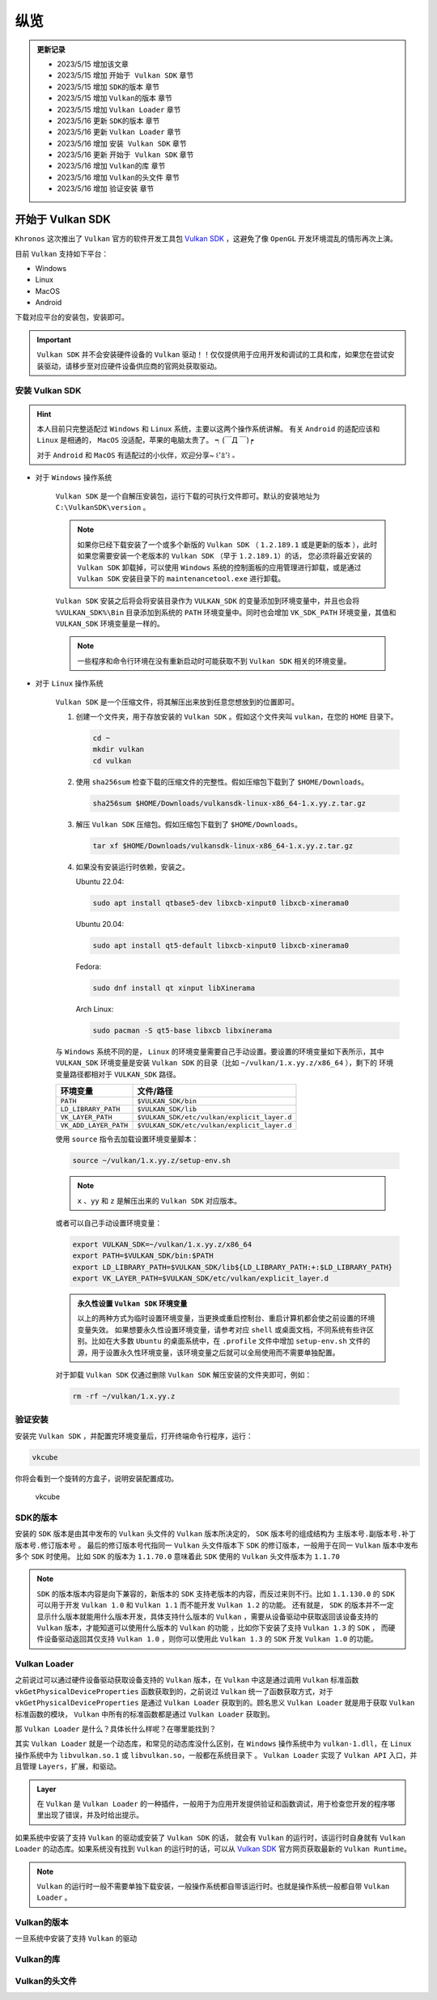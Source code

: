 纵览
================

.. admonition:: 更新记录
   :class: note

   * 2023/5/15 增加该文章
   * 2023/5/15 增加 ``开始于 Vulkan SDK`` 章节
   * 2023/5/15 增加 ``SDK的版本`` 章节
   * 2023/5/15 增加 ``Vulkan的版本`` 章节
   * 2023/5/15 增加 ``Vulkan Loader`` 章节
   * 2023/5/16 更新 ``SDK的版本`` 章节
   * 2023/5/16 更新 ``Vulkan Loader`` 章节
   * 2023/5/16 增加 ``安装 Vulkan SDK`` 章节
   * 2023/5/16 更新 ``开始于 Vulkan SDK`` 章节
   * 2023/5/16 增加 ``Vulkan的库`` 章节
   * 2023/5/16 增加 ``Vulkan的头文件`` 章节
   * 2023/5/16 增加 ``验证安装`` 章节

开始于 Vulkan SDK
####################

``Khronos`` 这次推出了 ``Vulkan`` 官方的软件开发工具包 `Vulkan SDK <https://vulkan.lunarg.com/home/welcome>`_ ，这避免了像 ``OpenGL`` 开发环境混乱的情形再次上演。

目前 ``Vulkan`` 支持如下平台：

* Windows
* Linux
* MacOS
* Android

下载对应平台的安装包，安装即可。

.. important:: 
   
   ``Vulkan SDK`` 并不会安装硬件设备的 ``Vulkan`` 驱动！！仅仅提供用于应用开发和调试的工具和库，如果您在尝试安装驱动，请移步至对应硬件设备供应商的官网处获取驱动。

安装 Vulkan SDK
********************

.. hint:: 
   
   本人目前只完整适配过 ``Windows`` 和 ``Linux`` 系统，主要以这两个操作系统讲解。
   有关 ``Android`` 的适配应该和 ``Linux`` 是相通的， ``MacOS`` 没适配，苹果的电脑太贵了。 ┑(￣Д ￣)┍

   对于 ``Android`` 和  ``MacOS`` 有适配过的小伙伴，欢迎分享~ ꒰'ꀾ'꒱ 。

* 对于 ``Windows`` 操作系统

   ``Vulkan SDK`` 是一个自解压安装包，运行下载的可执行文件即可。默认的安装地址为 ``C:\VulkanSDK\version`` 。

   .. note::

      如果你已经下载安装了一个或多个新版的 ``Vulkan SDK`` （ ``1.2.189.1`` 或是更新的版本 ），此时如果您需要安装一个老版本的 ``Vulkan SDK`` （早于 ``1.2.189.1``）的话，
      您必须将最近安装的 ``Vulkan SDK`` 卸载掉，可以使用 ``Windows`` 系统的控制面板的应用管理进行卸载，或是通过 ``Vulkan SDK`` 安装目录下的
      ``maintenancetool.exe`` 进行卸载。

   ``Vulkan SDK`` 安装之后将会将安装目录作为 ``VULKAN_SDK`` 的变量添加到环境变量中，并且也会将 ``%VULKAN_SDK%\Bin`` 目录添加到系统的 ``PATH`` 环境变量中。同时也会增加
   ``VK_SDK_PATH`` 环境变量，其值和 ``VULKAN_SDK`` 环境变量是一样的。

   .. note::

      一些程序和命令行环境在没有重新启动时可能获取不到 ``Vulkan SDK`` 相关的环境变量。

* 对于 ``Linux`` 操作系统

   ``Vulkan SDK`` 是一个压缩文件，将其解压出来放到任意您想放到的位置即可。

   1. 创建一个文件夹，用于存放安装的 ``Vulkan SDK`` 。假如这个文件夹叫 ``vulkan``，在您的 ``HOME`` 目录下。
   
      .. code:: console

         cd ~
         mkdir vulkan
         cd vulkan

   2. 使用 ``sha256sum`` 检查下载的压缩文件的完整性。假如压缩包下载到了 ``$HOME/Downloads``。

      .. code:: console

         sha256sum $HOME/Downloads/vulkansdk-linux-x86_64-1.x.yy.z.tar.gz

   3. 解压 ``Vulkan SDK`` 压缩包。假如压缩包下载到了 ``$HOME/Downloads``。

      .. code:: console

         tar xf $HOME/Downloads/vulkansdk-linux-x86_64-1.x.yy.z.tar.gz

   4. 如果没有安装运行时依赖，安装之。

      Ubuntu 22.04:

      .. code:: console

         sudo apt install qtbase5-dev libxcb-xinput0 libxcb-xinerama0

      Ubuntu 20.04:

      .. code:: console

         sudo apt install qt5-default libxcb-xinput0 libxcb-xinerama0

      Fedora:

      .. code:: console

         sudo dnf install qt xinput libXinerama

      Arch Linux:

      .. code:: console

         sudo pacman -S qt5-base libxcb libxinerama

   与 ``Windows`` 系统不同的是， ``Linux`` 的环境变量需要自己手动设置。要设置的环境变量如下表所示，其中 ``VULKAN_SDK`` 环境变量是安装 ``Vulkan SDK`` 的目录（比如 ``~/vulkan/1.x.yy.z/x86_64`` ），剩下的
   环境变量路径都相对于 ``VULKAN_SDK`` 路径。

   ======================  =========================================
     环境变量               文件/路径
   ======================  =========================================
   ``PATH``                 ``$VULKAN_SDK/bin``
   ``LD_LIBRARY_PATH``      ``$VULKAN_SDK/lib``
   ``VK_LAYER_PATH``        ``$VULKAN_SDK/etc/vulkan/explicit_layer.d``
   ``VK_ADD_LAYER_PATH``    ``$VULKAN_SDK/etc/vulkan/explicit_layer.d``
   ======================  =========================================

   使用 ``source`` 指令去加载设置环境变量脚本：

   .. code:: console

      source ~/vulkan/1.x.yy.z/setup-env.sh
   
   .. note::

      ``x`` 、``yy`` 和 ``z`` 是解压出来的 ``Vulkan SDK`` 对应版本。

   或者可以自己手动设置环境变量：

   .. code:: console

      export VULKAN_SDK=~/vulkan/1.x.yy.z/x86_64
      export PATH=$VULKAN_SDK/bin:$PATH
      export LD_LIBRARY_PATH=$VULKAN_SDK/lib${LD_LIBRARY_PATH:+:$LD_LIBRARY_PATH}
      export VK_LAYER_PATH=$VULKAN_SDK/etc/vulkan/explicit_layer.d

   .. admonition:: 永久性设置 ``Vulkan SDK`` 环境变量
      :class: note

      以上的两种方式为临时设置环境变量，当更换或重启控制台、重启计算机都会使之前设置的环境变量失效。
      如果想要永久性设置环境变量，请参考对应 ``shell`` 或桌面文档，不同系统有些许区别。比如在大多数 ``Ubuntu`` 的桌面系统中，在 ``.profile`` 文件中增加
      ``setup-env.sh`` 文件的源，用于设置永久性环境变量，该环境变量之后就可以全局使用而不需要单独配置。

   对于卸载 ``Vulkan SDK`` 仅通过删除 ``Vulkan SDK`` 解压安装的文件夹即可，例如：

   .. code:: console

      rm -rf ~/vulkan/1.x.yy.z

验证安装
********************

安装完 ``Vulkan SDK`` ，并配置完环境变量后，打开终端命令行程序，运行：

.. code:: console

   vkcube

你将会看到一个旋转的方盒子，说明安装配置成功。

.. figure:: _static/vkcube.png

   vkcube

SDK的版本
********************

安装的 ``SDK`` 版本是由其中发布的 ``Vulkan`` 头文件的 ``Vulkan`` 版本所决定的， ``SDK`` 版本号的组成结构为 ``主版本号.副版本号.补丁版本号.修订版本号`` 。
最后的修订版本号代指同一 ``Vulkan`` 头文件版本下 ``SDK`` 的修订版本，一般用于在同一 ``Vulkan`` 版本中发布多个 ``SDK`` 时使用。
比如 ``SDK`` 的版本为 ``1.1.70.0`` 意味着此 ``SDK`` 使用的 ``Vulkan`` 头文件版本为 ``1.1.70``

.. note::

   ``SDK`` 的版本版本内容是向下兼容的，新版本的 ``SDK`` 支持老版本的内容，而反过来则不行。比如 ``1.1.130.0`` 的 ``SDK`` 可以用于开发 ``Vulkan 1.0`` 和 ``Vulkan 1.1`` 而不能开发 ``Vulkan 1.2`` 的功能。
   还有就是， ``SDK`` 的版本并不一定显示什么版本就能用什么版本开发，具体支持什么版本的 ``Vulkan`` ，需要从设备驱动中获取返回该设备支持的 ``Vulkan`` 版本，才能知道可以使用什么版本的 ``Vulkan`` 的功能 ，比如你下安装了支持 ``Vulkan 1.3`` 的 ``SDK`` ，
   而硬件设备驱动返回其仅支持 ``Vulkan 1.0`` ，则你可以使用此 ``Vulkan 1.3`` 的 ``SDK`` 开发 ``Vulkan 1.0`` 的功能。

Vulkan Loader
********************

之前说过可以通过硬件设备驱动获取设备支持的 ``Vulkan`` 版本，在 ``Vulkan`` 中这是通过调用 ``Vulkan`` 标准函数 ``vkGetPhysicalDeviceProperties`` 函数获取到的，之前说过 ``Vulkan`` 统一了函数获取方式，对于 ``vkGetPhysicalDeviceProperties`` 是通过
``Vulkan Loader`` 获取到的。顾名思义 ``Vulkan Loader`` 就是用于获取 ``Vulkan`` 标准函数的模块， ``Vulkan`` 中所有的标准函数都是通过 ``Vulkan Loader`` 获取到。

那 ``Vulkan Loader`` 是什么？具体长什么样呢？在哪里能找到？

其实 ``Vulkan Loader`` 就是一个动态库，和常见的动态库没什么区别，在 ``Windows`` 操作系统中为 ``vulkan-1.dll``，在 ``Linux`` 操作系统中为 ``libvulkan.so.1`` 或 ``libvulkan.so``，一般都在系统目录下 。
``Vulkan Loader`` 实现了 ``Vulkan API`` 入口，并且管理 ``Layers``，扩展，和驱动。

.. admonition:: Layer
   :class: note

   在 ``Vulkan`` 是 ``Vulkan Loader`` 的一种插件，一般用于为应用开发提供验证和函数调试，用于检查您开发的程序哪里出现了错误，并及时给出提示。
  
如果系统中安装了支持 ``Vulkan`` 的驱动或安装了 ``Vulkan SDK`` 的话， 就会有 ``Vulkan`` 的运行时，该运行时自身就有 ``Vulkan Loader`` 的动态库。如果系统没有找到 ``Vulkan`` 的运行时的话，可以从
`Vulkan SDK <https://vulkan.lunarg.com/home/welcome>`_ 官方网页获取最新的 ``Vulkan Runtime``。

.. note::

   ``Vulkan`` 的运行时一般不需要单独下载安装，一般操作系统都自带该运行时。也就是操作系统一般都自带 ``Vulkan Loader`` 。

Vulkan的版本
********************

一旦系统中安装了支持 ``Vulkan`` 的驱动


Vulkan的库
********************


Vulkan的头文件
********************